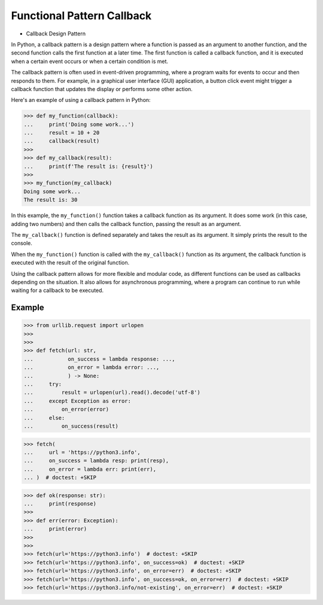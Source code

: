 Functional Pattern Callback
===========================
* Callback Design Pattern

In Python, a callback pattern is a design pattern where a function is passed
as an argument to another function, and the second function calls the first
function at a later time. The first function is called a callback function,
and it is executed when a certain event occurs or when a certain condition
is met.

The callback pattern is often used in event-driven programming, where a
program waits for events to occur and then responds to them. For example, in
a graphical user interface (GUI) application, a button click event might
trigger a callback function that updates the display or performs some other
action.

Here's an example of using a callback pattern in Python:

>>> def my_function(callback):
...     print('Doing some work...')
...     result = 10 + 20
...     callback(result)
>>>
>>> def my_callback(result):
...     print(f'The result is: {result}')
>>>
>>> my_function(my_callback)
Doing some work...
The result is: 30

In this example, the ``my_function()`` function takes a callback function as
its argument. It does some work (in this case, adding two numbers) and then
calls the callback function, passing the result as an argument.

The ``my_callback()`` function is defined separately and takes the result as
its argument. It simply prints the result to the console.

When the ``my_function()`` function is called with the ``my_callback()``
function as its argument, the callback function is executed with the result
of the original function.

Using the callback pattern allows for more flexible and modular code, as
different functions can be used as callbacks depending on the situation. It
also allows for asynchronous programming, where a program can continue to
run while waiting for a callback to be executed.


Example
-------
>>> from urllib.request import urlopen
>>>
>>>
>>> def fetch(url: str,
...           on_success = lambda response: ...,
...           on_error = lambda error: ...,
...           ) -> None:
...     try:
...         result = urlopen(url).read().decode('utf-8')
...     except Exception as error:
...         on_error(error)
...     else:
...         on_success(result)

>>> fetch(
...     url = 'https://python3.info',
...     on_success = lambda resp: print(resp),
...     on_error = lambda err: print(err),
... )  # doctest: +SKIP

>>> def ok(response: str):
...     print(response)
>>>
>>> def err(error: Exception):
...     print(error)
>>>
>>>
>>> fetch(url='https://python3.info')  # doctest: +SKIP
>>> fetch(url='https://python3.info', on_success=ok)  # doctest: +SKIP
>>> fetch(url='https://python3.info', on_error=err)  # doctest: +SKIP
>>> fetch(url='https://python3.info', on_success=ok, on_error=err)  # doctest: +SKIP
>>> fetch(url='https://python3.info/not-existing', on_error=err)  # doctest: +SKIP
